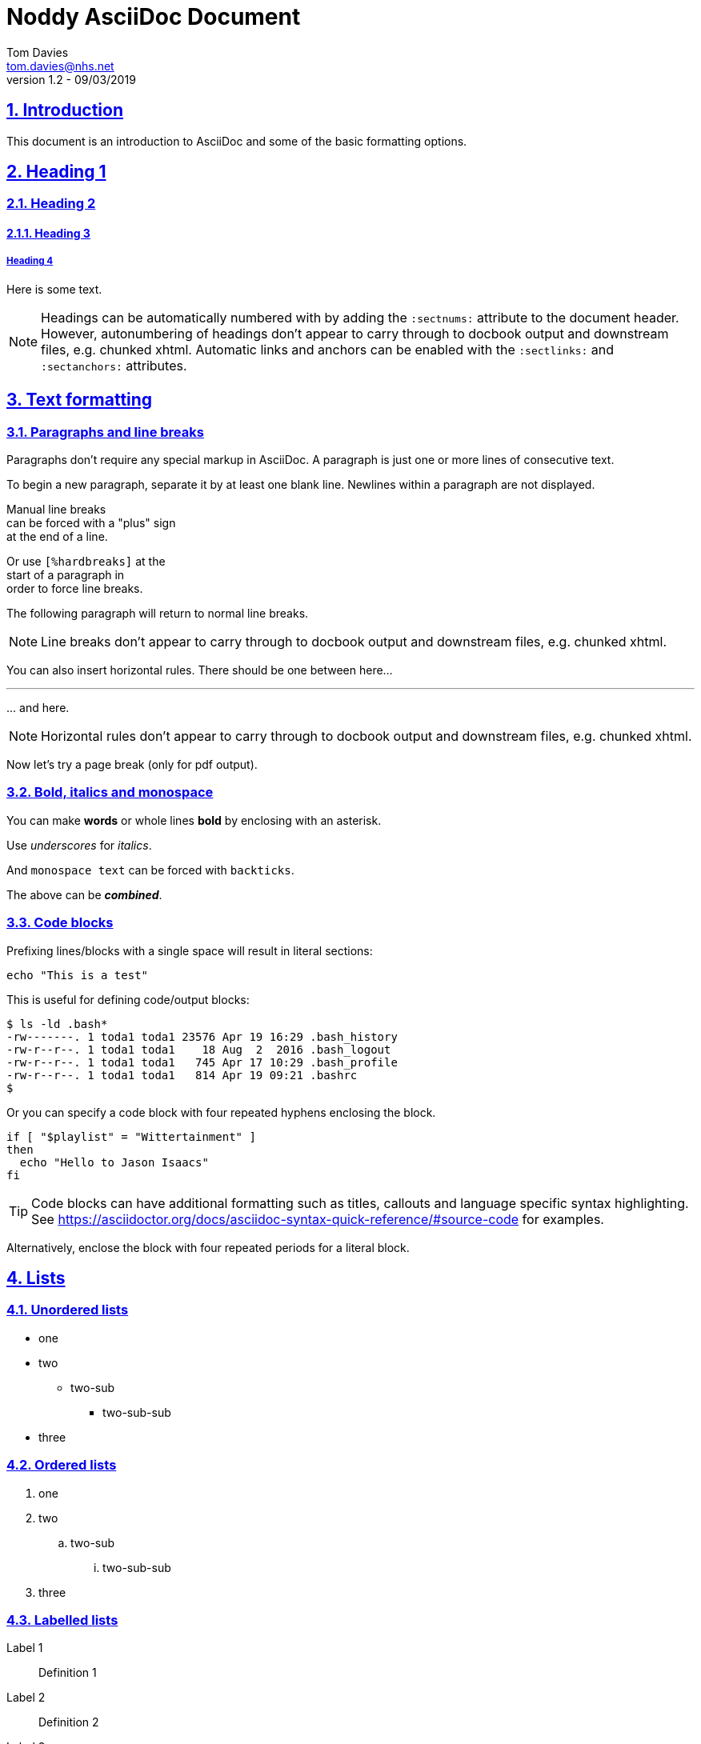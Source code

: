 = Noddy AsciiDoc Document
Tom Davies <tom.davies@nhs.net>
v1.2 - 09/03/2019
:sectanchors:
:sectlinks:
:sectnums:
:icons: font

== Introduction

This document is an introduction to AsciiDoc and some of the basic
formatting options.

== Heading 1

=== Heading 2

==== Heading 3

===== Heading 4

Here is some text.

NOTE: Headings can be automatically numbered with by adding the `:sectnums:` attribute to the document header.
However, autonumbering of headings don't appear to carry through to docbook output and downstream files, e.g. chunked xhtml.
Automatic links and anchors can be enabled with the `:sectlinks:` and `:sectanchors:` attributes.

== Text formatting

=== Paragraphs and line breaks

Paragraphs don't require any special markup in AsciiDoc.
A paragraph is just one or more lines of consecutive text.

To begin a new paragraph, separate it by at least one blank line.
Newlines within a paragraph are not displayed.

Manual line breaks +
can be forced with a "plus" sign +
at the end of a line.

[%hardbreaks]
Or use `[%hardbreaks]` at the
start of a paragraph in
order to force line breaks.

The following 
paragraph will 
return to normal 
line breaks.

NOTE: Line breaks don't appear to carry through to docbook output and downstream files, e.g. chunked xhtml.

You can also insert horizontal rules. There should be one between here...

'''

\... and here.

// NB: the backslash in the line above is an example of escaping a special character.

NOTE: Horizontal rules don't appear to carry through to docbook output and downstream files, e.g. chunked xhtml.

Now let's try a page break (only for pdf output).

<<<

=== Bold, italics and monospace

You can make *words* or whole lines *bold* by enclosing with an asterisk.

Use _underscores_ for _italics_.

And `monospace text` can be forced with `backticks`.

The above can be *_combined_*.

=== Code blocks

Prefixing lines/blocks with a single space will result in literal sections:

 echo "This is a test"

This is useful for defining code/output blocks:

 $ ls -ld .bash*
 -rw-------. 1 toda1 toda1 23576 Apr 19 16:29 .bash_history
 -rw-r--r--. 1 toda1 toda1    18 Aug  2  2016 .bash_logout
 -rw-r--r--. 1 toda1 toda1   745 Apr 17 10:29 .bash_profile
 -rw-r--r--. 1 toda1 toda1   814 Apr 19 09:21 .bashrc
 $

Or you can specify a code block with four repeated hyphens enclosing the block.

----
if [ "$playlist" = "Wittertainment" ]
then
  echo "Hello to Jason Isaacs"
fi
----

TIP: Code blocks can have additional formatting such as titles, callouts and language specific syntax highlighting. See https://asciidoctor.org/docs/asciidoc-syntax-quick-reference/#source-code for examples.

Alternatively, enclose the block with four repeated periods for a literal block.

== Lists

=== Unordered lists

* one
* two
** two-sub
*** two-sub-sub
* three

=== Ordered lists

. one
. two
.. two-sub
... two-sub-sub
. three

=== Labelled lists

Label 1::
Definition 1
Label 2::
Definition 2
Label 3::
Definition 3

== Admonitions

Admonitions are special blocks of text:

NOTE: This is a NOTE style admonition.

Here's another one:

TIP: This is a TIP style admonition.

And another one:

WARNING: This is a WARNING style admonition.

And another one:

IMPORTANT: This is an IMPORTANT style admonition.

And another one:

CAUTION: This is a CAUTION style admonition.

To enable icons in admonitions, set `:icons: font` in the document header. 
This will enable "Font Awesome".
For more details, see https://asciidoctor.org/docs/user-manual/#admonition-icons.

== Links

A simple link: https://asciidoctor.org/docs/user-manual/

A labelled link: https://asciidoctor.org/docs/asciidoc-syntax-quick-reference/[AsciiDoc syntax quick reference]

A link to an internal "anchor", in this case a header: <<Links>>

== Tables

.Table of stuff
|===
|Number |English |French |German

|1      |one     |un     | eins

|2 |two |deux |zwei

|3
|three
|trois
|drei

|===

<<<

== Appendices

[appendix]
=== Notes on creating appendices

Appendix headings can be created automagically by adding `[appendix]` on the line preceding a heading.
